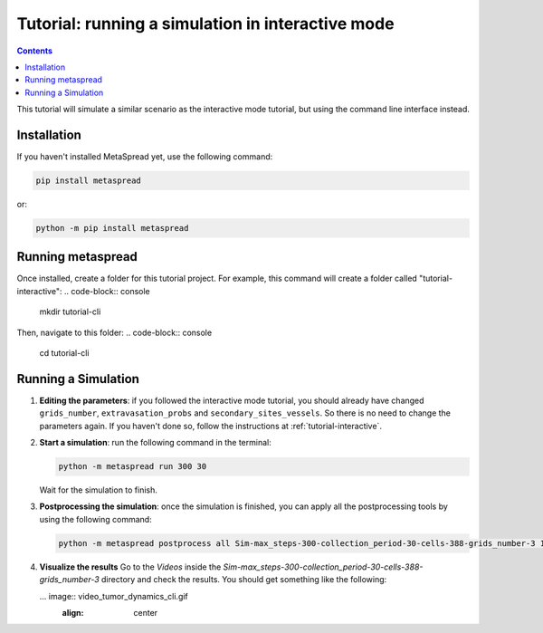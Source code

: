Tutorial: running a simulation in interactive mode
=====

.. contents::
    :depth: 2

This tutorial will simulate a similar scenario as the interactive mode tutorial, but using the command line interface instead.

Installation
------------
If you haven't installed MetaSpread yet, use the following command:

.. code-block:: console
   
   pip install metaspread

or:

.. code-block:: console

   python -m pip install metaspread

Running metaspread
------------------

Once installed, create a folder for this tutorial project. For example, this command will create a folder called "tutorial-interactive":
.. code-block:: console

   mkdir tutorial-cli

Then, navigate to this folder:
.. code-block:: console

   cd tutorial-cli


Running a Simulation
--------------------

1. **Editing the parameters**: if you followed the interactive mode tutorial, you should already have changed ``grids_number``, ``extravasation_probs`` and ``secondary_sites_vessels``. So there is no need to change the parameters again. If you haven't done so, follow the instructions at :ref:`tutorial-interactive`.
2. **Start a simulation**: run the following command in the terminal:

   .. code-block:: console

      python -m metaspread run 300 30

   Wait for the simulation to finish.
3. **Postprocessing the simulation**: once the simulation is finished, you can apply all the postprocessing tools by using the following command:

   .. code-block:: console

      python -m metaspread postprocess all Sim-max_steps-300-collection_period-30-cells-388-grids_number-3 10 1

4. **Visualize the results**
   Go to the `Videos` inside the `Sim-max_steps-300-collection_period-30-cells-388-grids_number-3` directory and check the results. You should get something like the following:

   ... image:: video_tumor_dynamics_cli.gif
      :align: center
